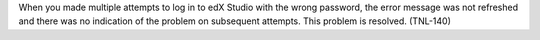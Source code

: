 
When you made multiple attempts to log in to edX Studio with the wrong
password, the error message was not refreshed and there was no indication of
the problem on subsequent attempts. This problem is resolved. (TNL-140)
